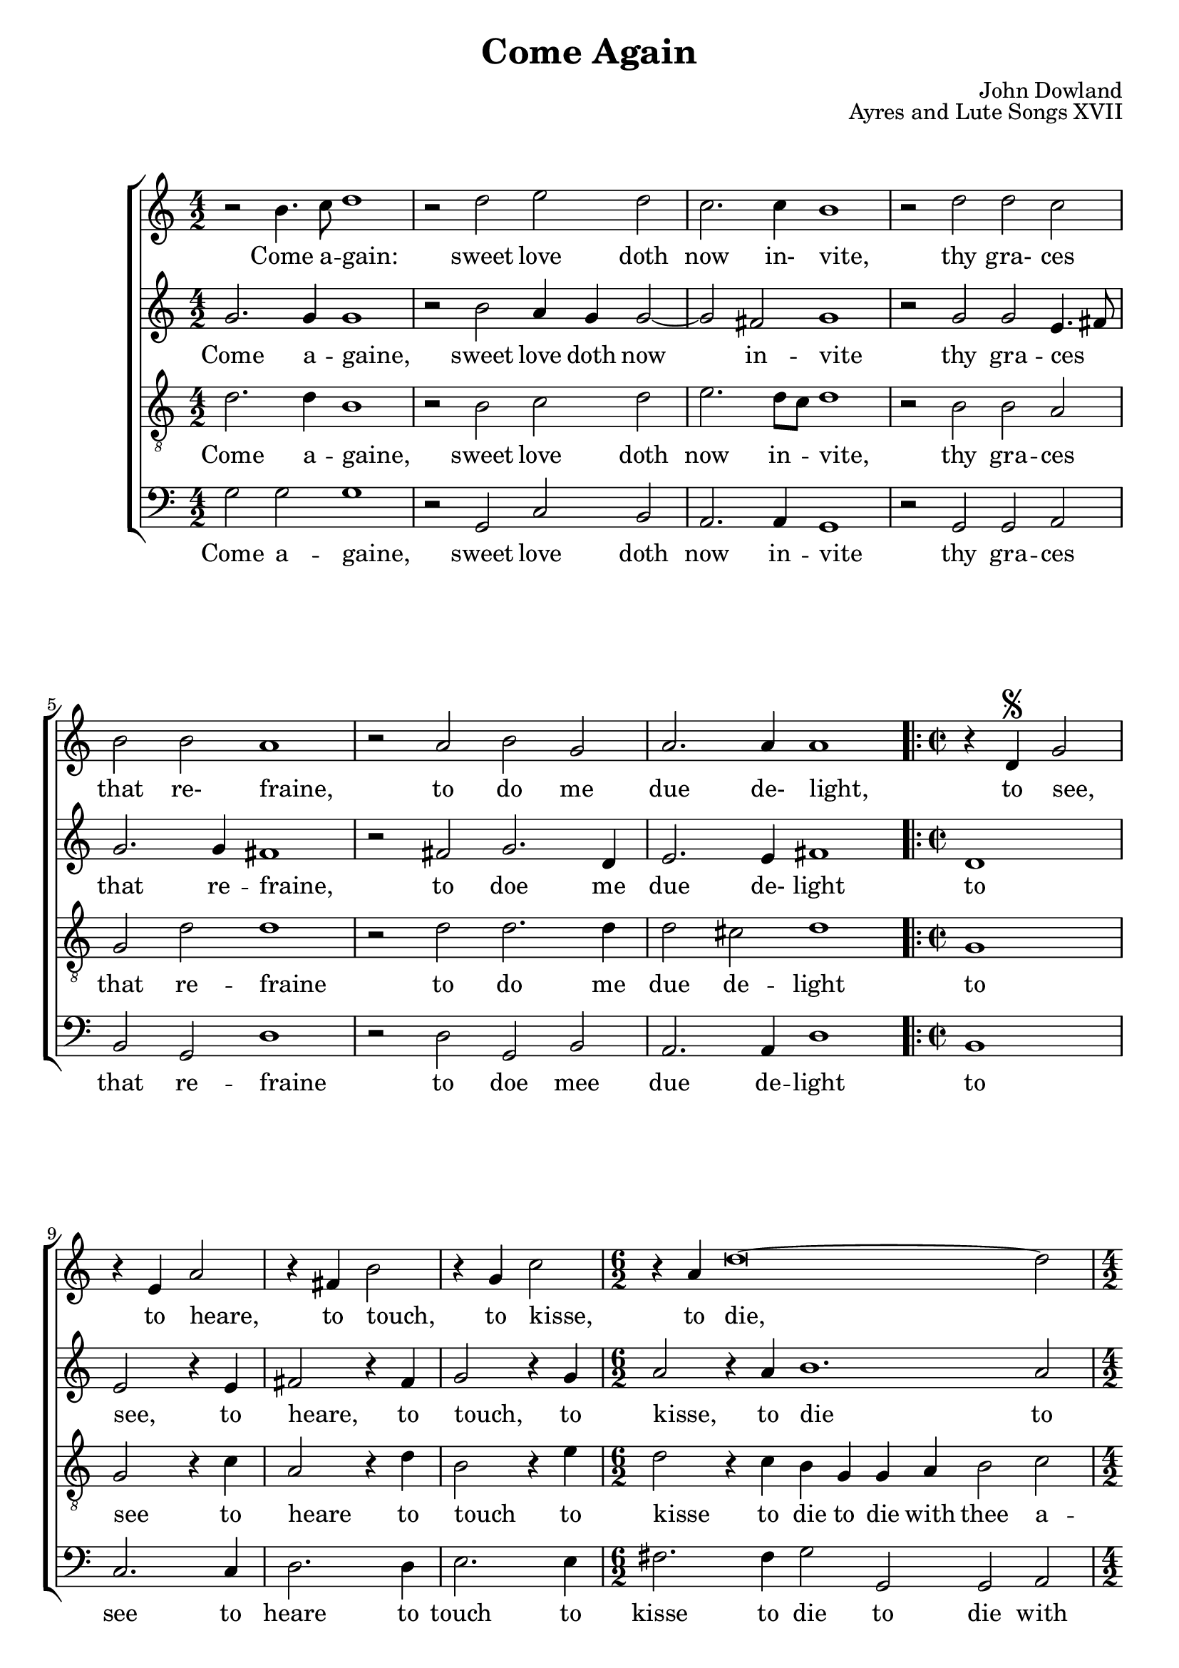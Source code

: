 \version "2.24.0"

#(ly:set-option 'old-relative)
\header{
	title = "Come Again"
	composer = "John Dowland"
	source = "The First book of Songes or Ayres"
	opus = "Ayres and Lute Songs XVII"
	date = "1597"
	enteredby = "mutopia@chubb.wattle.id.au"
	sourceurl = "https://imslp.org/wiki/Come_Again%2C_Sweet_Love_doth_Now_Invite_(Dowland%2C_John)"
	sourceurltwo = "https://vmirror.imslp.org/files/imglnks/usimg/9/96/IMSLP420510-PMLP682488-Dowland-FBS17.pdf"

	mutopiatitle="Come Again"
	mutopiacomposer="DowlandJ"
	mutopiainstrument="Voice (SATB)"
	style="Renaissance"
	license = "Public Domain"
	lastupdated = "2009/Aug/5"
	maintainer = "Peter Chubb"
	maintainerEmail = "mutopia@chubb.wattle.id.au"

 footer = "Mutopia-2009/08/05-1691"
 tagline = \markup { \override #'(box-padding . 1.0) \override #'(baseline-skip . 2.7) \box \center-column { \small \line { Sheet music from \with-url #"http://www.MutopiaProject.org" \line { \teeny www. \hspace #-1.0 MutopiaProject \hspace #-1.0 \teeny .org \hspace #0.5 } • \hspace #0.5 \italic Free to download, with the \italic freedom to distribute, modify and perform. } \line { \small \line { Typeset using \with-url #"http://www.LilyPond.org" \line { \teeny www. \hspace #-1.0 LilyPond \hspace #-1.0 \teeny .org } by \maintainer \hspace #-1.0 . \hspace #0.5 Reference: \footer } } \line { \teeny \line { This sheet music has been placed in the public domain by the typesetter, for details see: \hspace #-0.5 \with-url #"http://creativecommons.org/licenses/publicdomain" http://creativecommons.org/licenses/publicdomain } } } }
}

%{
	I've attempted here to give the flavour of the original, as
	well as a modern (singing edition.)

	You'll have to imagine the page layout:
	on the left side of a somewhat-larger than A4 spread there's
	the Cantus with the first verse below it, and lute tablature below
	the singing line.  The Cantus is fully barred, with a C time
	signature, although individual bars may contain four, two or
	six minims.  At the bottom of the page are the rest of the verses.

	The altus, tenor and bassus parts are on the right hand page,
	arranged so that the tenor would stand next to the cantus,
	the alto opposite him, and the bass to the right.  The music
	is laid out so that you could put the book on a table and
	stand around it each singer would see his or her own part the
	right way up.
	None of these parts have bar lines, or more than the first
	verse.
	There is a segno at `to see' on the lute, cantus, bassus and
	alto parts (but not the tenor to) indicate a repeat.
%}

modernGlobal = {
	\key c \major
	\time 4/2
	\skip 1*14
	\repeat "volta" 2 {
	\time 2/2
	\skip 1*4
	\time 6/2
	\skip 2*6
	\time 4/2
	\skip 2*4
	\time 6/2
	\skip 2*6
	}
}

OldGlobal = {
	 \override Staff.TimeSignature.style = #'old4/4
	 \set Staff.barAuto = "0"
}

OldCantusTime = {
	\OldGlobal
	\time 4/2
	\skip 2*4 \bar "|"
	\skip 2*4 \bar "|"
	\skip 2*4 \bar "|"
	\skip 2*4 \bar "|"
	\skip 2*4 \bar "|"
	\skip 2*4 \bar "|"
	\skip 2*4 \bar "|"
	\skip 2*2 \bar "|"
	\skip 2*2 \bar "|"
	\skip 2*2 \bar "|"
	\skip 2*2 \bar "|"
	\skip 2*6 \bar "|"
	\skip 2*4 \bar "|"
	\skip 2*6 \bar ":|."
}

cantus = \relative c''{
	r2 b4. c8 d1
	r2 d e d |
	c2. c4 b1 |
	r2 d2 d c |
	b2 b a1 | 
	r2 a b g |
	a2. a4 a1 |
	r4 d,^\segno g2 
	r4 e4 a2 |
	r4 fis4 b2
	r4 g4 c2 |
	r4 a4 d\breve ~ d2
	r4 d c b a2 r4 b4 
	a g g2. fis8 e fis2 g1
}

cantusLyrics = \lyricmode{
	_2 Come4. a8 -- gain:1 _2 sweet love doth now2. in-4 vite,1
	_2 thy2 gra- ces that re- fraine,1
	_2 to do me due2. de-4 light,1
	_4 to see,2
	_4 to heare,2
	_4 to touch,2
	_4 to kisse,2
	_4 to die,2*4 __ _2
	_4 with thee a -- gaine2
	_4 in sweet -- est sym2. -- pa2 --  thy.1
}


altus = \relative c''{
	g2. g4 g1
	r2 b2 a4 g g2 ~ g2 
	fis2 g1
	r2
	g2 g e4. fis8 
	g2. g4 fis1 
	r2 fis2	g2. d4 
	 e2. e4 fis1 
	d1 e2 %to see
	r4 e4 fis2  % to hear
	r4 fis4 g2 % to touch
	r4 g4   a2 % to kisse
	r4 a4 b1. a2 g4.
	f8 e4 g
	fis2. g4 
	e2 b4 c d2. c4 b1	
}

altusLyrics = \lyricmode{
       Come2. a4 -- gaine,1 _2 sweet2 love4 doth now1 in2 -- vite1 _2
       thy gra -- ces4.. __ _16 that2. re4 -- fraine,1 _2
       to doe2. me4 due2. de-4 light1
       to1 see,2 _4 to4 heare,2 _4 to touch,2 _4 to kisse,2 _4
       to die1 __ _2 to2 die4. with8 thee4 a -- gaine2. in4 swee2. -- test4
       sym2. -- pa4 -- thy1
}

tenor = \relative c'{
	d2. d4 b1
	r2 b c d e2. d8 c d1
	r2 b b a g d' d1
	r2
	d d2. d4 d2
	cis2 d1
	g,1 g2 r4 c4
	a2 r4 d4 b2 r4 e4 d2 r4 c b g g a 
	b2 c d r4 g, d'2. d4 c b b a8 g a2. a4 g1
}

tenorLyrics = \lyricmode{
	Come2. a4 -- gaine,1 _2 sweet2 love doth now2. in4 -- vite,1 _2 thy2
	gra -- ces that re -- fraine1 _2 to2 do2. me4 due2 de -- light1 to
	see2 _4 to heare2 _4 to touch2 _4 to kisse2 _4 to  die to die
	with thee2 a -- gaine, _4 with thee2. a4 -- gaine4 in swee -- test
	sym2. -- pa4 -- thy1
}

bassus = \relative c'{
		       g2 g g1 r2 g, c b a2. a4 g1
		       r2 g2 g a b g d'1 r2
		       d2 g, b
		       a2. a4 d1
		       b1 c2. c4 d2. d4 e2. e4 fis2. fis4 g2 g, g a b
		       c d b c4 d e2 d2. d4 g,1
}
bassusLyrics = \lyricmode{
	Come2 a -- gaine,1
	_2 sweet2 love doth now2. in4 -- vite1 _2 thy gra -- ces that re --
       fraine1 _2 to doe mee due2. de4 -- light1
       to1 see2. to4 heare2. to4 touch2. to4 kisse2.
       to4 die2 to die with thee a -- gaine in swee -- test sym2. -- pa4 --
       thy1
}
		       
	
accompRH = \relative c' {
	<b d g>1 ~  <b d g> |
	r2 \context Staff <<
	{\voiceOne g'4 fis e fis  <g d>2 ~| g8[ g fis e] fis2 g1 }
	{\voiceTwo <d b>2 g, g| c1 <d b>}
	>>
	r2 \context Staff <<
	 {\voiceOne g4. a8 b2 a | g2. g4 fis1}
	 {\voiceTwo <b, d>1 <c e>4. fis8 | d2 b a1|}
	 >>
	 r2 \context Staff <<
	 	 {\voiceOne fis2 g1 | r8 e4. ~ e4 g fis1}
		 {\voiceTwo <d a>2  <<d1 ~ \\ { b2 g}>>  d8 d cis b cis2 <d a>1}
		 >>
	<c g>2. <c g>4 <c e>2 r4 <c e>4 |
	<a fis'>2 r4 <d fis>4 <b g'>2 r4 <e g>4 | <d a'>2 r4 <d a'>4
	<d b'>1. <c e a>2 |
	\context Staff <<
	{\voiceOne g'4. fis8 e4 g }{\voiceTwo d2 c4 b}>>
	<fis d>2 <g d> |
	<e c>4 b2 c4 \context Staff <<{\voiceOne d2. c4} a1>> <b d g>1
}

accompLH = \relative c'{
	g1( g,) |
	r2 g'2 c, b |
	a1 g |
	r2 g2. g4 a2 |
	b g d' d, |
	r2 d' g, b |
	<a a'>1 d2 d, |
	b'2. b4 c2 r4 c4 d2 r4 d4 e2 r4 e4 |
	fis2 r4 fis4 g2 g, g'4 g, a2 |
	b2 c <d a'> <b b'>
	<c a'>4 \context Staff <<
	    {\voiceOne g'1 g4 fis2 }
	    {\voiceTwo d e2 d1}
	    >>
	    <g, g'>1
}


urtext = \context ChoirStaff <<
		 \context Staff = "cantus" <<
			  \clef "petrucci-c1"
			  \OldCantusTime 
			  \cantus
		 >>
		 \context Lyrics = "cantus" \cantusLyrics

		 \context Staff = "altus" {
			\override Staff.TimeSignature.style = #'old4/4
			\clef 	"petrucci-c2"
			\altus
		}
		\context Staff = "tenor" <<
			 \clef "petrucci-c2"
			 \tenor
		>>		

		\context Staff = "bassus" <<
			 \clef "petrucci-f"
			 \bassus
		>>		
>>


madrigal = \context ChoirStaff <<
		\context Staff ="cantus" <<
			\modernGlobal
			\cantus
		>>
		\context Lyrics = "cantus" \cantusLyrics

		\context Staff = "altus" <<
			 \modernGlobal
			 \altus
		>>
		\context Lyrics = "altus" \altusLyrics

		\context Staff = "tenor" <<
			 \clef "G_8"
			 \modernGlobal
			 \tenor
		>>		
		\context Lyrics = "tenor" \tenorLyrics

		\context Staff = "bassus" <<
			 \clef "bass"
			 \modernGlobal
			 \bassus
		 >>		
		 \context Lyrics = "bassus" \bassusLyrics
>>

solo = \context StaffGroup <<
		\context Staff ="cantus" <<
			\modernGlobal
			\cantus
		>>
		\context Lyrics = "cantus" \cantusLyrics
		\context GrandStaff <<
			 \context Staff = "XX" <<
				  \clef "treble"
				  \modernGlobal
				  \accompRH
			  >>
			 \context Staff = "YY" <<
				  \clef "bass"
				  \modernGlobal
				  \accompLH
			  >>
		>>
 >>

\score{

	%% Solo Voice arrangement
%	 \transpose c' aes \solo
	\madrigal
%	\urtext

	\layout{
	}
	
  \midi {
    \tempo 2 = 100
    }
}

